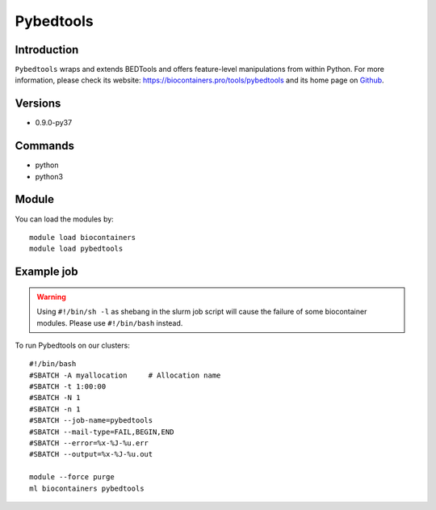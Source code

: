 .. _backbone-label:

Pybedtools
==============================

Introduction
~~~~~~~~
``Pybedtools`` wraps and extends BEDTools and offers feature-level manipulations from within Python. For more information, please check its website: https://biocontainers.pro/tools/pybedtools and its home page on `Github`_.

Versions
~~~~~~~~
- 0.9.0-py37

Commands
~~~~~~~
- python
- python3

Module
~~~~~~~~
You can load the modules by::
    
    module load biocontainers
    module load pybedtools

Example job
~~~~~
.. warning::
    Using ``#!/bin/sh -l`` as shebang in the slurm job script will cause the failure of some biocontainer modules. Please use ``#!/bin/bash`` instead.

To run Pybedtools on our clusters::

    #!/bin/bash
    #SBATCH -A myallocation     # Allocation name 
    #SBATCH -t 1:00:00
    #SBATCH -N 1
    #SBATCH -n 1
    #SBATCH --job-name=pybedtools
    #SBATCH --mail-type=FAIL,BEGIN,END
    #SBATCH --error=%x-%J-%u.err
    #SBATCH --output=%x-%J-%u.out

    module --force purge
    ml biocontainers pybedtools

.. _Github: https://github.com/daler/pybedtools
